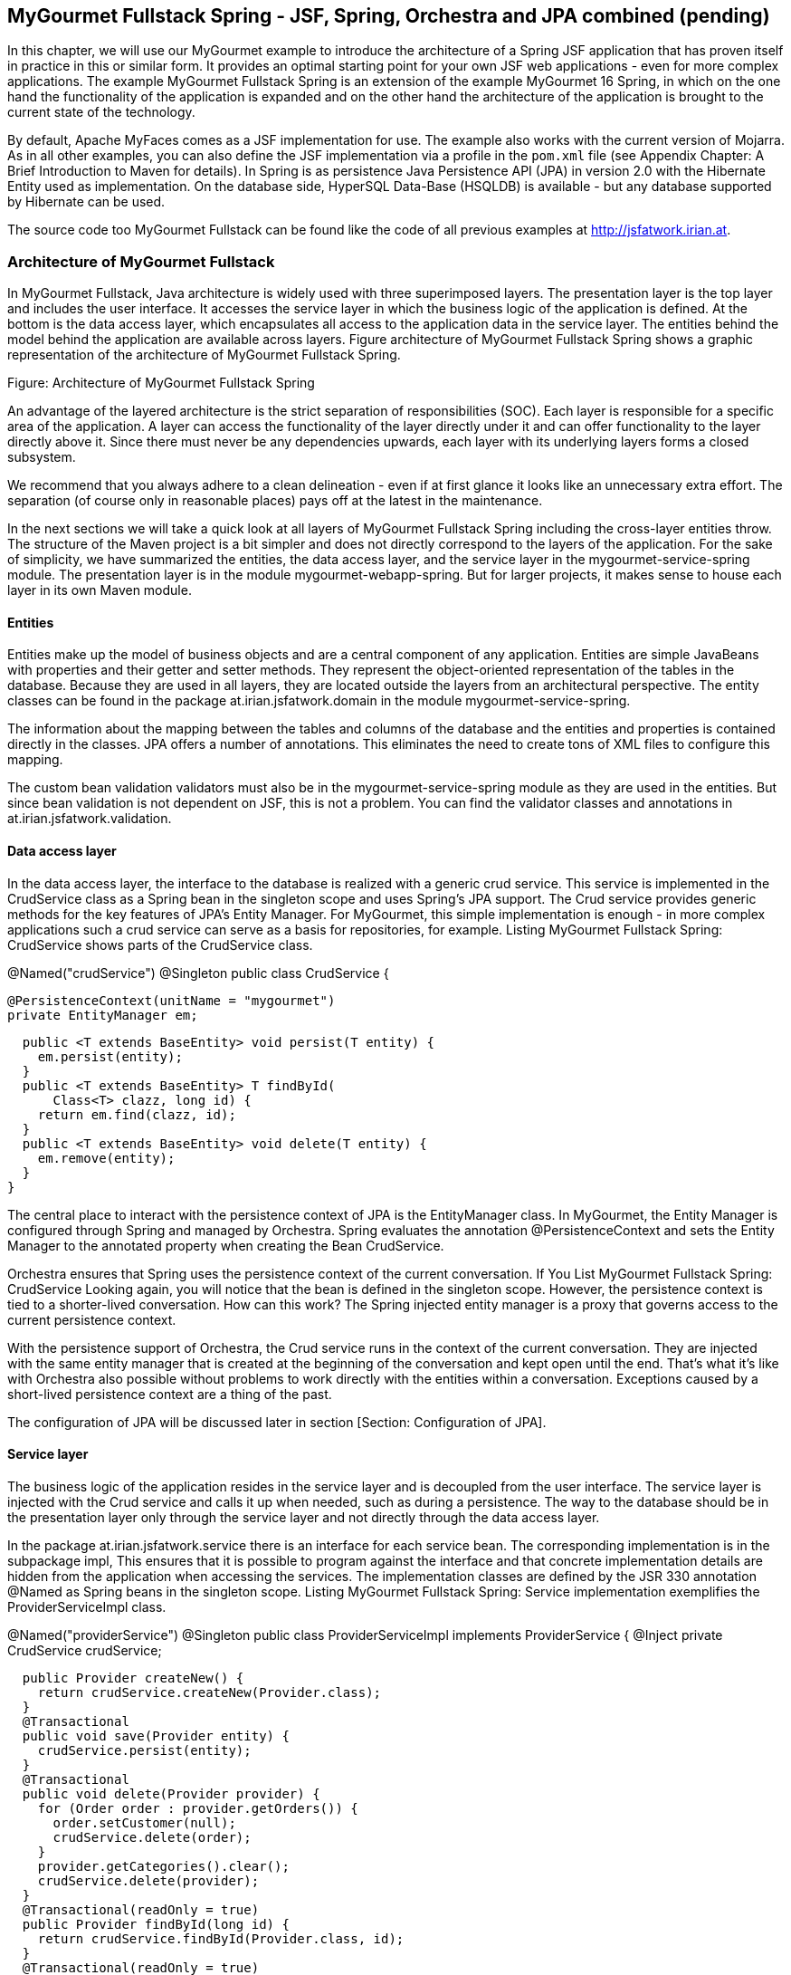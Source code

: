 == MyGourmet Fullstack Spring - JSF, Spring, Orchestra and JPA combined (pending)

In this chapter, we will use our MyGourmet example to introduce the architecture of a Spring JSF application that has proven itself in practice in this or similar form. 
It provides an optimal starting point for your own JSF web applications - even for more complex applications. 
The example MyGourmet Fullstack Spring is an extension of the example MyGourmet 16 Spring, in which on the one hand the functionality of the application is expanded and on the other hand the architecture of the application is brought to the current state of the technology. 

By default, Apache MyFaces comes as a JSF implementation for use. 
The example also works with the current version of Mojarra. 
As in all other examples, you can also define the JSF implementation via a profile in the `pom.xml` file (see Appendix Chapter: A Brief Introduction to Maven for details). 
In Spring is as persistence Java Persistence API (JPA) in version 2.0 with the Hibernate Entity used as implementation. 
On the database side, HyperSQL Data-Base (HSQLDB) is available - but any database supported by Hibernate can be used. 

The source code too MyGourmet Fullstack can be found like the code of all previous examples at http://jsfatwork.irian.at.

=== Architecture of MyGourmet Fullstack

In MyGourmet Fullstack, Java architecture is widely used with three superimposed layers. 
The presentation layer is the top layer and includes the user interface. 
It accesses the service layer in which the business logic of the application is defined. 
At the bottom is the data access layer, which encapsulates all access to the application data in the service layer. 
The entities behind the model behind the application are available across layers. 
Figure architecture of MyGourmet Fullstack Spring shows a graphic representation of the architecture of MyGourmet Fullstack Spring.
 
Figure: Architecture of MyGourmet Fullstack Spring

An advantage of the layered architecture is the strict separation of responsibilities (SOC). 
Each layer is responsible for a specific area of ​​the application. 
A layer can access the functionality of the layer directly under it and can offer functionality to the layer directly above it. 
Since there must never be any dependencies upwards, each layer with its underlying layers forms a closed subsystem. 

We recommend that you always adhere to a clean delineation - even if at first glance it looks like an unnecessary extra effort. 
The separation (of course only in reasonable places) pays off at the latest in the maintenance. 

In the next sections we will take a quick look at all layers of MyGourmet Fullstack Spring including the cross-layer entities throw. The structure of the Maven project is a bit simpler and does not directly correspond to the layers of the application. 
For the sake of simplicity, we have summarized the entities, the data access layer, and the service layer in the mygourmet-service-spring module. 
The presentation layer is in the module mygourmet-webapp-spring. But for larger projects, it makes sense to house each layer in its own Maven module.

==== Entities

Entities make up the model of business objects and are a central component of any application. 
Entities are simple JavaBeans with properties and their getter and setter methods. 
They represent the object-oriented representation of the tables in the database. 
Because they are used in all layers, they are located outside the layers from an architectural perspective. 
The entity classes can be found in the package at.irian.jsfatwork.domain in the module mygourmet-service-spring.

The information about the mapping between the tables and columns of the database and the entities and properties is contained directly in the classes. 
JPA offers a number of annotations. This eliminates the need to create tons of XML files to configure this mapping. 

The custom bean validation validators must also be in the mygourmet-service-spring module as they are used in the entities. But since bean validation is not dependent on JSF, this is not a problem. 
You can find the validator classes and annotations in at.irian.jsfatwork.validation.

==== Data access layer

In the data access layer, the interface to the database is realized with a generic crud service. 
This service is implemented in the CrudService class as a Spring bean in the singleton scope and uses Spring's JPA support. 
The Crud service provides generic methods for the key features of JPA's Entity Manager. 
For MyGourmet, this simple implementation is enough - in more complex applications such a crud service can serve as a basis for repositories, for example. Listing MyGourmet Fullstack Spring: CrudService shows parts of the CrudService class.

@Named("crudService")
@Singleton
public class CrudService {

  @PersistenceContext(unitName = "mygourmet")
  private EntityManager em;

  public <T extends BaseEntity> void persist(T entity) {
    em.persist(entity);
  }
  public <T extends BaseEntity> T findById(
      Class<T> clazz, long id) {
    return em.find(clazz, id);
  }
  public <T extends BaseEntity> void delete(T entity) {
    em.remove(entity);
  }
}

The central place to interact with the persistence context of JPA is the EntityManager class. 
In MyGourmet, the Entity Manager is configured through Spring and managed by Orchestra. 
Spring evaluates the annotation @PersistenceContext and sets the Entity Manager to the annotated property when creating the Bean CrudService. 

Orchestra ensures that Spring uses the persistence context of the current conversation. 
If You List MyGourmet Fullstack Spring: CrudService Looking again, you will notice that the bean is defined in the singleton scope. 
However, the persistence context is tied to a shorter-lived conversation. 
How can this work? The Spring injected entity manager is a proxy that governs access to the current persistence context. 

With the persistence support of Orchestra, the Crud service runs in the context of the current conversation. 
They are injected with the same entity manager that is created at the beginning of the conversation and kept open until the end. 
That's what it's like with Orchestra also possible without problems to work directly with the entities within a conversation. 
Exceptions caused by a short-lived persistence context are a thing of the past. 

The configuration of JPA will be discussed later in section [Section: Configuration of JPA].

==== Service layer

The business logic of the application resides in the service layer and is decoupled from the user interface. 
The service layer is injected with the Crud service and calls it up when needed, such as during a persistence. 
The way to the database should be in the presentation layer only through the service layer and not directly through the data access layer. 

In the package at.irian.jsfatwork.service there is an interface for each service bean. 
The corresponding implementation is in the subpackage impl, This ensures that it is possible to program against the interface and that concrete implementation details are hidden from the application when accessing the services. 
The implementation classes are defined by the JSR 330 annotation @Named as Spring beans in the singleton scope. 
Listing MyGourmet Fullstack Spring: Service implementation exemplifies the ProviderServiceImpl class.

@Named("providerService")
@Singleton
public class ProviderServiceImpl implements ProviderService {
  @Inject
  private CrudService crudService;

  public Provider createNew() {
    return crudService.createNew(Provider.class);
  }
  @Transactional
  public void save(Provider entity) {
    crudService.persist(entity);
  }
  @Transactional
  public void delete(Provider provider) {
    for (Order order : provider.getOrders()) {
      order.setCustomer(null);
      crudService.delete(order);
    }
    provider.getCategories().clear();
    crudService.delete(provider);
  }
  @Transactional(readOnly = true)
  public Provider findById(long id) {
    return crudService.findById(Provider.class, id);
  }
  @Transactional(readOnly = true)
  public List<Provider> findAll() {
    return crudService.findAll(Provider.class);
  }
}

The service layer in MyGourmet Fullstack Spring is also responsible for the transaction control of the application. 
The transactions are targeted to individual service methods and are managed by Spring. 
Each method of a service class annotated @Transactional is executed in a transaction. 
The service layer is the ideal place to define transactions because it represents the gateway to business logic for the user interface. 
If you take another look at Listing MyGourmet Fullstack Spring: CrudService, you will notice that there is no @TransactionalAnnotations exist. 
After crud operations are only used in the service, they automatically expire in the transactions defined there. 

For example, delamination is also extremely important for testing. 
The application can then be tested directly (without running the GUI itself) via the service layer. 
We recommend that you test the service layer from the beginning and keep the tests consistent with the GUI logic. 
Especially in the development of web applications, any failure to restart the server that could have been prevented by running a test costs valuable development time.

==== Presentation Layer

The presentation layer includes the user interface of the application and forms the top layer of the architecture. 
In MyGourmet Fullstack Spring, the presentation layer consists of the JSF web application and is housed in the Maven module mygourmet-webapp-spring. 
This module contains all page declarations and their view controllers as well as all components, converters, validators and phase listeners.

The presentation layer is only responsible for the user interface and accesses the service layer to execute business logic. Conversely, there must be no dependencies on the service layer or even the data access layer on the presentation layer. 
Of course, GUI / JSF specifics have not lost anything there. Attentive readers will now note that we discussed the role of Orchestra in managing the persistence context in Section [Data Access Layer], on the Data Access Layer. 
Have we already violated the principle of delamination here? The answer is no, because Orchestra manages the persistence context out of the presentation layer.

Let's take a closer look at this process using the customer overview page and its view controller. 
Listing MyGourmet Fullstack Spring: View Controller on the Customer Overview page shows the CustomerListBean class of the View controller. 
Initial access to the view creates the bean customerListBean, including the conversation of the same name with the persistence context. 
From this point, Orchestra ensures that Spring uses the persistence context associated with the conversation. 
When loading the customer list in the method preRenderView, when calling customerService.findAll () the persistence context of the conversation is already being used in the underlying crud service.

@Named("customerListBean")
@Scope("access")
@ViewController(viewIds = {"/customerList.xhtml"})
public class CustomerListBean {
  @Inject
  private CustomerService customerService;
  private List<Customer> customerList;

  @PreRenderView
  public void preRenderView() {
    customerList = customerService.findAll();
  }
  public List<Customer> getCustomerList() {
    return customerList;
  }
  public String deleteCustomer(Customer customer) {
    customerService.delete(customer);
    return null;
  }
}

The same applies to deleting a customer in deleteCustomer. 
When calling customerService.delete (customer), the persistence context of the conversation is also used in the underlying crud service. When the action method is called, the customer to be deleted is transferred directly via the method expression as one of the previously loaded entities. 
The persistence context tied to the conversation also makes this possible without problems. 
After the method delete is annotated in the service with @Transactional, the operation even takes place in a transaction. 

The automatic management of the persistence context by Orchestra Of course, this only works for managed beans in Access or Manual Scope.

=== Configuration of the application

The configuration of MyGourmet Fullstack Spring largely corresponds to the already known configuration from the previous examples. 
New are only the settings for JPA and the persistence support of Orchestra. 
Therefore, we will not go into the basic configuration in this section. 

In the first step, we also adapted the Spring configuration to the new structure of the Maven project. 
There is now a configuration file for each Maven module:

service.spring.xml in the module mygourmet-service-spring

web.spring.xml in the module mygourmet-webapp-spring

Listing MyGourmet Fullstack Spring: Configuring Spring in the web.xml shows the contextConfigLocation parameter with the names of the configuration files in the web.xml. 
The configuration file service.spring.xml comes from the classpath, because the service module is defined as a maven dependency in the webapp module.

<context-param>
  <param-name>contextConfigLocation</param-name>
  <param-value>
    /WEB-INF/web.spring.xml
    classpath:service.spring.xml
  </param-value>
</context-param>

In section [Section: Configuration of JPA] we will briefly discuss the details of the configuration of JPA in Spring in the service.spring.xml file. 
This is followed by section [Section: Configuring Orchestra ] for more information about configuring Orchestra's persistence support in web.spring.xml.

==== Configuration of JPA

In this section we will introduce you to some details of the configuration file service.spring.xml with the settings for JPA under Spring. 
We chose the Hibernate EntityManager as an implementation of JPA 2.0. 
The database uses HyperSQL DataBase (HSQLDB). 

First, a data source must be defined for the database. 
This is best done with a connection pool, in our case C3P0. 
Listing MyGourmet Fullstack Spring: Configuration of the Entity Manager Factory shows the definition of the bean dataSource with the settings for the database and the connection pool.

<!-- Configure a c3p0 pooled data source -->
<bean id="dataSource" class="com.mchange.v2.c3p0
    .ComboPooledDataSource">
  <property name="user" value="sa"/>
  <property name="password" value=""/>
  <property name="driverClass" value="org.hsqldb.jdbcDriver"/>
  <property name="jdbcUrl" value="jdbc:hsqldb:mem:."/>
  <property name="initialPoolSize" value="1"/>
  <property name="minPoolSize" value="1"/>
  <property name="maxPoolSize" value="10"/>
</bean>
<!-- Hibernate JPA entity manager factory -->
<bean id="entityManagerFactory"
    class="org.springframework.orm.jpa
        .LocalContainerEntityManagerFactoryBean">
  <property name="dataSource" ref="dataSource"/>
  <property name="jpaVendorAdapter">
    <bean class="org.springframework.orm.jpa.vendor
        .HibernateJpaVendorAdapter">
      <property name="showSql" value="false"/>
      <property name="database" value="HSQL"/>
      <property name="generateDdl" value="true"/>
    </bean>
  </property>
  <property name="persistenceUnitName" value="mygourmet"/>
</bean>

The focal point of JPA's configuration in Spring is the definition of entity manager factory. 
For example, this factory is used to create the entity manager that is used in the crud service bean. 
In our example, the factory is defined in the Bean entityManagerFactory (see Listing MyGourmet Fullstack Spring: Configuring the Entity Manager Factory ). 
In the property dataSource we set the previously defined data source and in the property jpaVendorAdapter follow details about the chosen JPA implementation. 
For Hibernate comes a bean of the class HibernateJpaVendorAdapter for use. 
This bean gets the type of database used in the database property. 
By setting the property generateDdl to true we have Hibernate on to create the database from the mappings. 

For Spring to properly handle the annotation @PersistenceContext to inject the entity manager in the crud service, the <context: annotation-config /> element must be added to the configuration. 

In MyGourmet, transaction control is realized declaratively with the annotation @Transactional. 
@Transactional can be applied to interfaces, classes and methods with public visibility. 
However, Spring recommends annotating only concrete classes to avoid problems with proxies. 
The annotations themselves, however, are not enough to start transactions. 
Spring still has to be instructed to do the transaction control based on the annotations with the tag tx: annotation-driven. 
The required transaction manager is specified in the attribute transaction-manager of the tag. 
In our case, this is a special transaction manager for JPA. 
Listing MyGourmet Fullstack Spring: Configuring Transaction Control shows the configuration of the transaction control.

<tx:annotation-driven
    transaction-manager="transactionManager"/>

<bean id="transactionManager"
    class="org.springframework.orm.jpa.JpaTransactionManager">
  <property name="entityManagerFactory"
      ref="entityManagerFactory"/>
</bean>

==== Configuring Orchestra

With the configuration of JPA shown in the last section, we can extend the basic configuration of Orchestra for persistence support described in section Section: Configuring Orchestra. 
The complete configuration can be found in the configuration file web.spring.xml in the module mygourmet-webapp-spring. 
In order for the persistence context to bind to the conversation, the conversation scopes must be extended by an interceptor. 
For this purpose, an AOP Advice is added in the bean definition via the property advices, which checks whether the right persistence context is set each time a bean is accessed in the conversation. listing 

MyGourmet Fullstack Spring: Configuration of Persation Support Conversation Scopes shows how to configure the Access and Manual Scopes with the Interceptor.

<bean class="org.springframework.beans.factory.config
    .CustomScopeConfigurer">
  <property name="scopes">
    <map>
      <entry key="manual">
        <bean class="org.apache.myfaces.orchestra
            .conversation.spring.SpringConversationScope">
          <property name="timeout" value="30"/>
          <property name="lifetime" value="manual"/>
          <property name="advices">
            <list><ref bean="persistentContextInterceptor"/>
            </list>
          </property>
        </bean>
      </entry>
      <entry key="access">
        <bean class="org.apache.myfaces.orchestra
            .conversation.spring.SpringConversationScope">
          <property name="timeout" value="30"/>
          <property name="lifetime" value="access"/>
          <property name="advices">
            <list><ref bean="persistentContextInterceptor"/>
            </list>
          </property>
        </bean>
      </entry>
    </map>
  </property>
</bean>

The bean persistentContextInterceptor is the interceptor for the scopes and ensures that the right persistence context is always used. 
The interceptor needs a suitable factory for the persistence technology used, which is set via the property persistenceContextFactory. 
For JPA, Orchestra already comes with a finished factory that expects a fully configured JPA entity manager factory to be created in the entityManagerFactory property to create the persistence context. 
With the configuration of the Entity Manager Factory, we leave Orchestra and immerse ourselves in the world of JPA. How this works, we have already seen in the last section. 
listing MyGourmet Fullstack Spring: Configuring persistence support in Orchestra shows how to configure persistence support in Orchestra.

<bean id="persistentContextInterceptor"
    class="org.apache.myfaces.orchestra.conversation
    .spring.PersistenceContextConversationInterceptor">
  <property name="persistenceContextFactory"
      ref="persistentContextFactory"/>
</bean>
<bean id="persistentContextFactory"
    class="org.apache.myfaces.orchestra.conversation
    .spring.JpaPersistenceContextFactory">
  <property name="entityManagerFactory"
      ref="entityManagerFactory"/>
</bean>

MyGourmet Fullstack Spring is now fully configured and ready for use. 
We invite you to take a close look at the source code of the application. 
Consider the example as the basis for your own experiments and explore the details of the collaboration between JSF, JPA, Spring and Orchestra in practice.